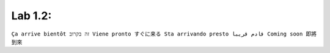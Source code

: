 Lab 1.2: 
----------------------------------------------
``Ça arrive bientôt זה בקרוב Viene pronto すぐに来る Sta arrivando presto قادم قريبا Coming soon 即將到來``
